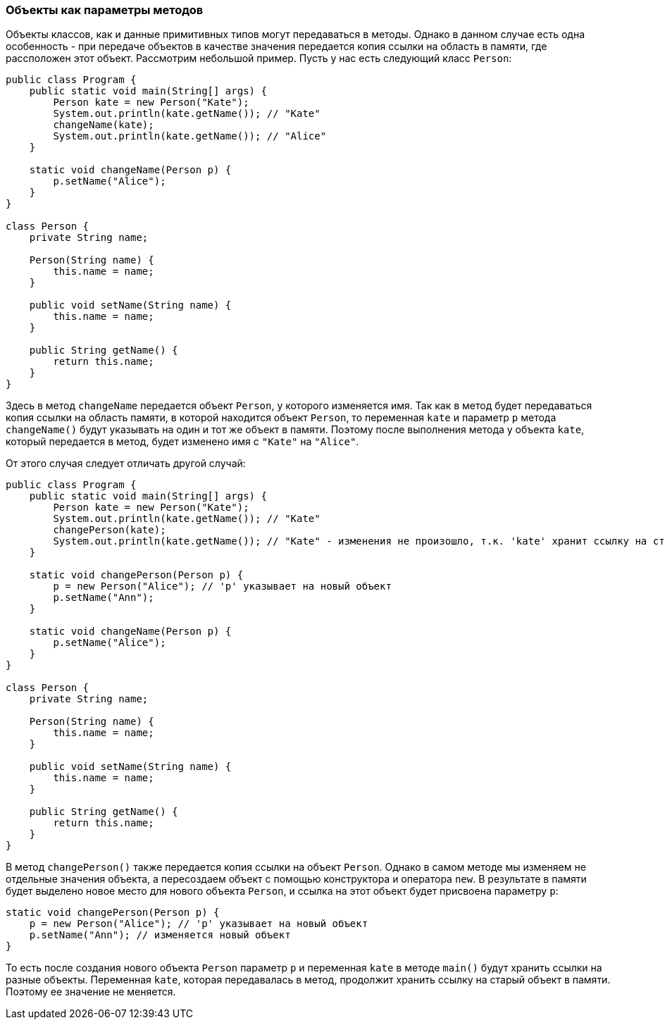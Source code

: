 === Объекты как параметры методов

Объекты классов, как и данные примитивных типов могут передаваться в методы. Однако в данном случае есть одна особенность - при передаче объектов в качестве значения передается копия ссылки на область в памяти, где рассположен этот объект. Рассмотрим небольшой пример. Пусть у нас есть следующий класс `Person`:

[source, java]
----
public class Program {
    public static void main(String[] args) {
        Person kate = new Person("Kate");
        System.out.println(kate.getName()); // "Kate"
        changeName(kate);
        System.out.println(kate.getName()); // "Alice"
    }

    static void changeName(Person p) {
        p.setName("Alice");
    }
}

class Person {
    private String name;

    Person(String name) {
        this.name = name;
    }

    public void setName(String name) {
        this.name = name;
    }

    public String getName() {
        return this.name;
    }
}
----

Здесь в метод `changeName` передается объект `Person`, у которого изменяется имя. Так как в метод будет передаваться копия ссылки на область памяти, в которой находится объект `Person`, то переменная `kate` и параметр `p` метода `changeName()` будут указывать на один и тот же объект в памяти. Поэтому после выполнения метода у объекта `kate`, который передается в метод, будет изменено имя с `"Kate"` на `"Alice"`.

От этого случая следует отличать другой случай:

[source, java]
----
public class Program {
    public static void main(String[] args) {
        Person kate = new Person("Kate");
        System.out.println(kate.getName()); // "Kate"
        changePerson(kate);
        System.out.println(kate.getName()); // "Kate" - изменения не произошло, т.к. 'kate' хранит ссылку на старый объект
    }

    static void changePerson(Person p) {
        p = new Person("Alice"); // 'p' указывает на новый объект
        p.setName("Ann");
    }

    static void changeName(Person p) {
        p.setName("Alice");
    }
}

class Person {
    private String name;

    Person(String name) {
        this.name = name;
    }

    public void setName(String name) {
        this.name = name;
    }

    public String getName() {
        return this.name;
    }
}
----

В метод `changePerson()` также передается копия ссылки на объект `Person`. Однако в самом методе мы изменяем не отдельные значения объекта, а пересоздаем объект с помощью конструктора и оператора `new`. В результате в памяти будет выделено новое место для нового объекта `Person`, и ссылка на этот объект будет присвоена параметру `p`:

[source, java]
----
static void changePerson(Person p) {
    p = new Person("Alice"); // 'p' указывает на новый объект
    p.setName("Ann"); // изменяется новый объект
}
----

То есть после создания нового объекта `Person` параметр `p` и переменная `kate` в методе `main()` будут хранить ссылки на разные объекты. Переменная `kate`, которая передавалась в метод, продолжит хранить ссылку на старый объект в памяти. Поэтому ее значение не меняется.
